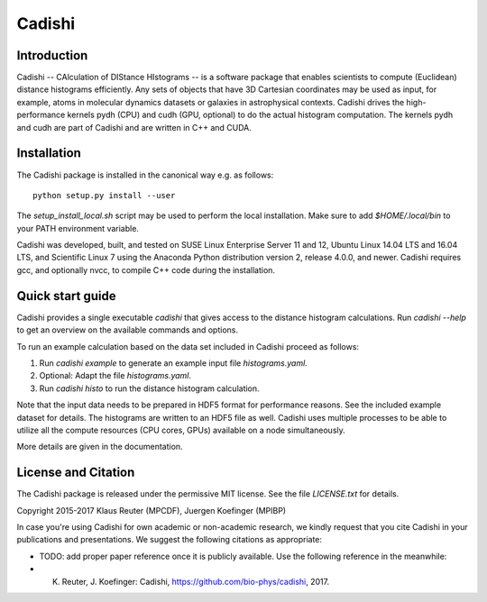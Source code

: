 =======
Cadishi
=======


Introduction
------------

Cadishi -- CAlculation of DIStance HIstograms -- is a software package that
enables scientists to compute (Euclidean) distance histograms efficiently. Any
sets of objects that have 3D Cartesian coordinates may be used as input, for
example, atoms in molecular dynamics datasets or galaxies in astrophysical
contexts. Cadishi drives the high-performance kernels pydh (CPU) and cudh (GPU,
optional) to do the actual histogram computation. The kernels pydh and cudh are
part of Cadishi and are written in C++ and CUDA.


Installation
------------

The Cadishi package is installed in the canonical way e.g. as follows::

   python setup.py install --user

The `setup_install_local.sh` script may be used to perform the local
installation.  Make sure to add `$HOME/.local/bin` to your PATH environment
variable.

Cadishi was developed, built, and tested on SUSE Linux Enterprise Server 11 and
12, Ubuntu Linux 14.04 LTS and 16.04 LTS, and Scientific Linux 7 using the
Anaconda Python distribution version 2, release 4.0.0, and newer. Cadishi
requires gcc, and optionally nvcc, to compile C++ code during the installation.


Quick start guide
-----------------

Cadishi provides a single executable `cadishi` that gives access to the distance
histogram calculations.  Run `cadishi --help` to get an overview on the
available commands and options.

To run an example calculation based on the data set included in Cadishi proceed
as follows::

1. Run `cadishi example` to generate an example input file `histograms.yaml`.
2. Optional: Adapt the file `histograms.yaml`.
3. Run `cadishi histo` to run the distance histogram calculation.

Note that the input data needs to be prepared in HDF5 format for performance
reasons. See the included example dataset for details. The histograms are written
to an HDF5 file as well.  Cadishi uses multiple processes to be able to utilize
all the compute resources (CPU cores, GPUs) available on a node simultaneously.

More details are given in the documentation.


License and Citation
--------------------

The Cadishi package is released under the permissive MIT license.  See the file
`LICENSE.txt` for details.

Copyright 2015-2017  Klaus Reuter (MPCDF), Juergen Koefinger (MPIBP)

In case you're using Cadishi for own academic or non-academic research, we
kindly request that you cite Cadishi in your publications and presentations. We
suggest the following citations as appropriate:

* TODO: add proper paper reference once it is publicly available.
  Use the following reference in the meanwhile:
* K. Reuter, J. Koefinger: Cadishi, https://github.com/bio-phys/cadishi, 2017.
